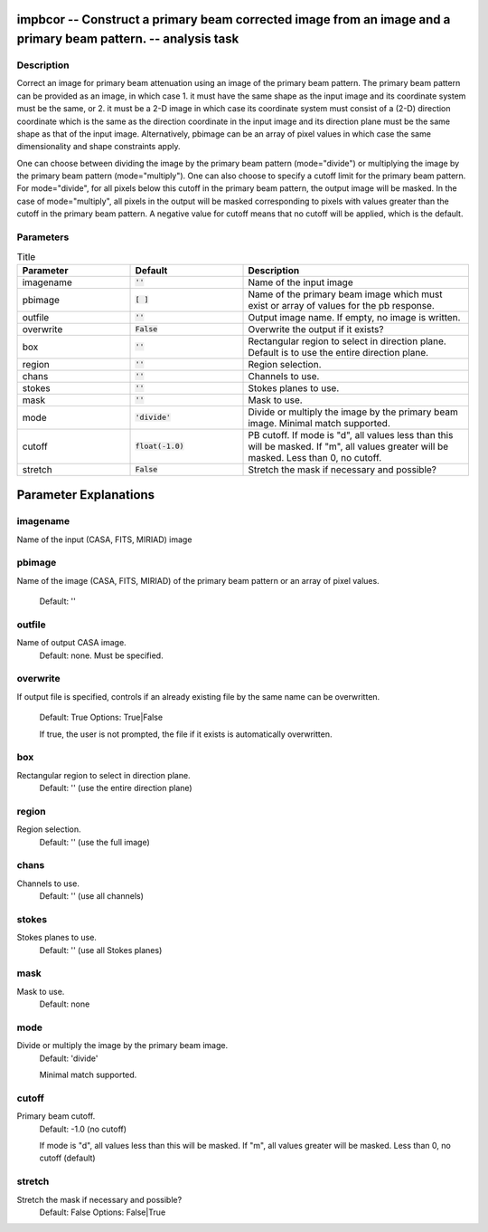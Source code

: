 impbcor -- Construct a primary beam corrected image from an image and a primary beam pattern. -- analysis task
=======================================

Description
---------------------------------------

Correct an image for primary beam attenuation using an image of the
primary beam pattern. The primary beam pattern can be provided as an
image, in which case 1. it must have the same shape as the input image
and its coordinate system must be the same, or 2. it must be a 2-D
image in which case its coordinate system must consist of a (2-D)
direction coordinate which is the same as the direction coordinate in
the input image and its direction plane must be the same shape as that
of the input image. Alternatively, pbimage can be an array of pixel
values in which case the same dimensionality and shape constraints
apply.

One can choose between dividing the image by the primary beam pattern
(mode="divide") or multiplying the image by the primary beam pattern
(mode="multiply"). One can also choose to specify a cutoff limit for
the primary beam pattern. For mode="divide", for all pixels below this
cutoff in the primary beam pattern, the output image will be
masked. In the case of mode="multiply", all pixels in the output will
be masked corresponding to pixels with values greater than the cutoff
in the primary beam pattern. A negative value for cutoff means that no
cutoff will be applied, which is the default.



Parameters
---------------------------------------

.. list-table:: Title
   :widths: 25 25 50 
   :header-rows: 1

   * - Parameter
     - Default
     - Description
   * - imagename
     - :code:`''`
     - Name of the input image
   * - pbimage
     - :code:`[ ]`
     - Name of the primary beam image which must exist or array of values for the pb response.
   * - outfile
     - :code:`''`
     - Output image name. If empty, no image is written.
   * - overwrite
     - :code:`False`
     - Overwrite the output if it exists?
   * - box
     - :code:`''`
     - Rectangular region to select in direction plane. Default is to use the entire direction plane.
   * - region
     - :code:`''`
     - Region selection.
   * - chans
     - :code:`''`
     - Channels to use.
   * - stokes
     - :code:`''`
     - Stokes planes to use.
   * - mask
     - :code:`''`
     - Mask to use.
   * - mode
     - :code:`'divide'`
     - Divide or multiply the image by the primary beam image. Minimal match supported.
   * - cutoff
     - :code:`float(-1.0)`
     - PB cutoff. If mode is "d", all values less than this will be masked. If "m", all values greater will be masked. Less than 0, no cutoff.
   * - stretch
     - :code:`False`
     - Stretch the mask if necessary and possible?

Parameter Explanations
=======================================



imagename
---------------------------------------

Name of the input (CASA, FITS, MIRIAD) image



pbimage
---------------------------------------

Name of the image (CASA, FITS, MIRIAD) of the primary
beam pattern or an array of pixel values.
                     Default: ''



outfile
---------------------------------------

Name of output CASA image. 
                     Default: none. Must be specified.



overwrite
---------------------------------------

If output file is specified, controls if an already
existing file by the same name can be overwritten. 
                     Default: True
                     Options: True|False

                     If true, the user is not prompted, the file if it
                     exists is automatically overwritten.



box
---------------------------------------

Rectangular region to select in direction plane.
                     Default: '' (use the entire direction plane)



region
---------------------------------------

Region selection. 
                     Default: '' (use the full image)



chans
---------------------------------------

Channels to use. 
                     Default: '' (use all channels)



stokes
---------------------------------------

Stokes planes to use.
                     Default: '' (use all Stokes planes)



mask
---------------------------------------

Mask to use.
                     Default: none



mode
---------------------------------------

Divide or multiply the image by the primary beam image. 
                     Default: 'divide'

                     Minimal match supported.



cutoff
---------------------------------------

Primary beam cutoff.
                     Default: -1.0 (no cutoff)

                     If mode is "d", all values less than this will be
                     masked. If "m", all values greater will be
                     masked. Less than 0, no cutoff (default)



stretch
---------------------------------------

Stretch the mask if necessary and possible? 
                     Default: False
                     Options: False|True





